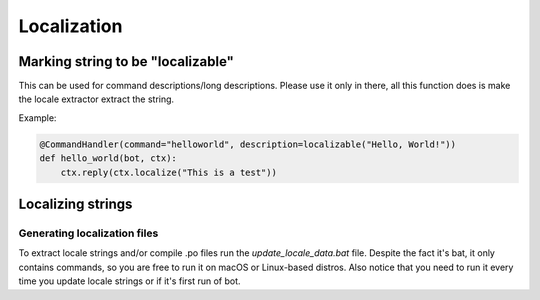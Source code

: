 Localization
============

Marking string to be "localizable"
----------------------------------

This can be used for command descriptions/long descriptions. Please use it only in there, all this function does is make the locale extractor extract the string.

.. automethod:: octobot.localization.localizable

Example:

.. code-block:: python3

    @CommandHandler(command="helloworld", description=localizable("Hello, World!"))
    def hello_world(bot, ctx):
        ctx.reply(ctx.localize("This is a test"))


Localizing strings
------------------

.. automethod:: octobot.Context.localize

Generating localization files
_____________________________

To extract locale strings and/or compile .po files run the `update_locale_data.bat` file. Despite the fact it's bat, it only contains commands, so you are free to run it on macOS or Linux-based distros. Also notice that you need to run it every time you update locale strings or if it's first run of bot.